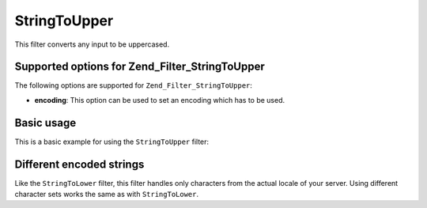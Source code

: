 .. _zend.filter.set.stringtoupper:

StringToUpper
=============

This filter converts any input to be uppercased.

.. _zend.filter.set.stringtoupper.options:

Supported options for Zend_Filter_StringToUpper
-----------------------------------------------

The following options are supported for ``Zend_Filter_StringToUpper``:

- **encoding**: This option can be used to set an encoding which has to be used.

.. _zend.filter.set.stringtoupper.basic:

Basic usage
-----------

This is a basic example for using the ``StringToUpper`` filter:

.. code-block:: php
   :linenos:

   $filter = new Zend_Filter_StringToUpper();

   print $filter->filter('Sample');
   // returns "SAMPLE"

.. _zend.filter.set.stringtoupper.encoding:

Different encoded strings
-------------------------

Like the ``StringToLower`` filter, this filter handles only characters from the actual locale of your server. Using different character sets works the same as with ``StringToLower``.

.. code-block:: php
   :linenos:

   $filter = new Zend_Filter_StringToUpper(array('encoding' => 'UTF-8'));

   // or do this afterwards
   $filter->setEncoding('ISO-8859-1');


